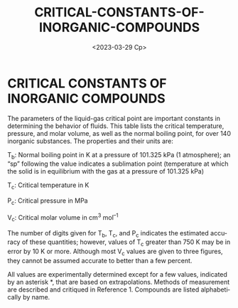 #+options: ':nil *:t -:t ::t <:t H:3 \n:nil ^:t arch:headline
#+options: author:t broken-links:nil c:nil creator:nil
#+options: d:(not "LOGBOOK") date:t e:t email:nil f:t inline:t num:t
#+options: p:nil pri:nil prop:nil stat:t tags:t tasks:t tex:t
#+options: timestamp:t title:t toc:t todo:t |:t
#+title: CRITICAL-CONSTANTS-OF-INORGANIC-COMPOUNDS
#+date: <2023-03-29 Ср>
#+author:
#+email: namatv@N142013
#+language: en
#+select_tags: export
#+exclude_tags: noexport
#+creator: Emacs 28.2 (Org mode 9.5.5)
#+cite_export:
#+options: html-link-use-abs-url:nil html-postamble:auto
#+options: html-preamble:t html-scripts:nil html-style:t
#+options: html5-fancy:nil tex:t
#+html_doctype: xhtml-strict
#+html_container: div
#+html_content_class: content
#+description:
#+keywords:
#+html_link_home:
#+html_link_up:
#+html_mathjax:
#+html_equation_reference_format: \eqref{%s}
#+html_head:
#+html_head_extra:
#+subtitle:
#+infojs_opt:
#+creator: <a href="https://www.gnu.org/software/emacs/">Emacs</a> 28.2 (<a href="https://orgmode.org">Org</a> mode 9.5.5)
#+latex_header:

* CRITICAL CONSTANTS OF INORGANIC COMPOUNDS

The parameters of the liquid-gas critical point are important
constants in determining the behavior of fluids. This table lists the
critical temperature, pressure, and molar volume, as well as the
normal boiling point, for over 140 inorganic substances. The
properties and their units are:

T_{b}: Normal boiling point in K at a pressure of 101.325 kPa (1
atmosphere); an “sp” following the value indicates a sublimation point
(temperature at which the solid is in equilibrium with the gas at a
pressure of 101.325 kPa)

T_{c}: Critical temperature in K

P_{c}: Critical pressure in MPa

V_{c}: Critical molar volume in cm^{3} mol^{–1}

The number of digits given for T_{b}, T_{c}, and P_{c} indicates the
estimated accuracy of these quantities; however, values of T_{c} greater
than 750 K may be in error by 10 K or more. Although most V_{c} values
are given to three figures, they cannot be assumed accurate to better
than a few percent.

All values are experimentally determined except for a few values,
indicated by an asterisk *, that are based on extrapolations.  Methods
of measurement are described and critiqued in Reference 1. Compounds
are listed alphabetically by name.

#+begin_src lisp :var data=critical-constants-of-inorganic-compounds :exports results
  ;;(ql:quickload :mnas-string)

  (defun foo (formula)
    (let (rez)
      (loop :for ch :in (coerce formula 'list)
            :do
               (cond
                 ((digit-char-p ch)
                  (push #\_ rez)
                  (push #\{ rez)
                  (push ch rez)
                  (push #\} rez))
                 ((alpha-char-p ch)
                  (push ch rez))))
      (mnas-string:replace-all (coerce (nreverse rez) 'string)"}_{" "")))

  (loop :for (name formula T_{b}/K T_{c}/K  P_{c}/MPa  V_{c}/cm^3*mol^-1   Ref. ) :in data
        :collect `(,name
                   ,(foo
                     (apply #'concatenate 'string (mnas-string:split "_{}" formula)))
                   ,T_{b}/K
                   ,T_{c}/K
                   ,P_{c}/MPa
                   ,V_{c}/cm^3*mol^-1
                   ,Ref. ))
#+end_src

* Data-table                                                       :noexport:

#+name:critical-constants-of-inorganic-compounds
| Name                                | Formula |    T_{b}/K | T_{c}/K | P_{c}/MPa | V_{c}/cm^3*mol^-1 |  Ref. |
|-------------------------------------+---------+------------+---------+-----------+-------------------+-------|
| Aluminum                            | Al      |       2792 |  6700 * |           |                   |     2 |
| Aluminum bromide                    | AlBr3   |        528 |     763 |      2.89 |               310 |     3 |
| Aluminum chloride                   | AlCl3   |     453 sp |     620 |      2.63 |               257 |     3 |
| Aluminum iodide                     | AlI3    |        655 |     983 |       408 |                   |     3 |
| Ammonia                             | NH3     |     239.82 |  405.56 |    11.357 |              69.8 |   3,4 |
| Ammonium chloride                   | NH4Cl   |     611 sp |    1155 |     163.5 |                   |     3 |
| Antimony(III) bromide               | SbBr3   |        561 |     904 |       300 |                   |     3 |
| Antimony(III) chloride              | SbCl3   |      493.5 |     794 |       272 |                   |     3 |
| Antimony(III) iodide                | SbI3    |        673 |    1102 |           |                   |     3 |
| Argon                               | Ar      |     87.302 | 150.687 |     4.863 |                75 |     3 |
| Arsenic (gray)                      | As      |     889 sp |    1673 |      22.3 |                35 |     3 |
| Arsenic(III) chloride               | AsCl3   |        403 |     654 |       252 |                   |     3 |
| Arsine                              | AsH3    |      210.7 |   373.1 |           |                   |     3 |
| Beryllium                           | Be      |       2741 |  5205 * |           |                   |     5 |
| Bismuth                             | Bi      |       1837 |  4620 * |           |                   |     5 |
| Bismuth tribromide                  | BiBr3   |        735 |    1220 |       301 |                   |     3 |
| Bismuth trichloride                 | BiCl3   |        714 |    1179 |      12.0 |               261 |     3 |
| Boron tribromide                    | BBr3    |      364.5 |     581 |       272 |                   |     3 |
| Boron trichloride                   | BCl3    |      285.7 |     455 |      3.87 |               239 |     3 |
| Boron trifluoride                   | BF3     |      173.3 |   260.8 |      4.98 |               115 |     3 |
| Boron triiodide                     | BI3     |      482.7 |     773 |       356 |                   |     3 |
| Bromine                             | Br2     |      332.0 |     588 |     10.34 |               127 |     3 |
| Carbon dioxide                      | CO2     | 194.686 sp |  304.13 |     7.375 |                94 |     6 |
| Carbon disulfide                    | CS2     |      319.4 |     552 |      7.90 |               173 |     3 |
| Carbon monoxide                     | CO      |      81.64 |  132.86 |     3.494 |                93 | 3,7,8 |
| Carbon oxysulfide                   | OCS     |      223.0 |     375 |      5.88 |               137 |   3,7 |
| Cesium                              | Cs      |        944 |    1938 |       9.4 |               341 |     9 |
| Chlorine                            | Cl2     |     239.11 |   417.0 |     7.991 |               123 |     3 |
| Chlorine pentafluoride              | ClF5    |      260.1 |     416 |      5.27 |               233 |     3 |
| Chlorotrifluorosilane               | SiClF3  |      203.2 |   307.7 |      3.46 |                   |     3 |
| Diborane                            | B2H6    |     180.66 |   289.8 |      4.05 |                   |     3 |
| Dichlorodifluorosilane              | SiCl2F2 |        241 |   369.0 |       3.5 |                   |     3 |
| Difluoramine                        | NHF2    |        250 |     403 |           |                   |     3 |
| cis-Difluorodiazine                 | N2F2    |     167.40 |     272 |      7.09 |                   |     3 |
| trans-Difluorodiazine               | N2F2    |     161.70 |     260 |      5.57 |                   |     3 |
| Fluorine                            | F2      |      85.04 |  144.41 |    5.1724 |                66 |     3 |
| Fluorine monoxide                   | F2O     |      128.9 |     215 |           |                   |     3 |
| Gallium(III) bromide                | GaBr3   |        552 |   806.7 |       303 |                   |     3 |
| Gallium(III) chloride               | GaCl3   |        474 |     694 |       263 |                   |     3 |
| Gallium(III) iodide                 | GaI3    |        613 |     951 |       395 |                   |     3 |
| Germane                             | GeH4    |      185.1 |   312.2 |      4.95 |               147 |     3 |
| Germanium                           | Ge      |       3106 |  9802 * |           |                   |     5 |
| Germanium(IV) bromide               | GeBr4   |     459.50 |     718 |       392 |                   |     3 |
| Germanium(IV) chloride              | GeCl4   |     359.70 |   553.2 |     3.861 |               330 |     3 |
| Germanium(IV) iodide                | GeI4    |        621 |     973 |       500 |                   |     3 |
| Hafnium(IV) bromide                 | HfBr4   |     596 sp |     746 |       415 |                   |     3 |
| Hafnium(IV) chloride                | HfCl4   |     590 sp |   725.7 |      5.42 |               314 |     3 |
| Hafnium(IV) iodide                  | HfI4    |     667 sp |     916 |       528 |                   |     3 |
| Helium                              | He      |      4.222 |  5.1953 |   0.22746 |                57 |     3 |
| Hydrazine                           | N2H4    |     386.70 |     653 |      14.7 |                   |     3 |
| Hydrogen                            | H2      |     20.271 |  32.938 |    1.2858 |                65 |     3 |
| Hydrogen bromide                    | HBr     |     206.77 |   363.2 |      8.55 |                   |     3 |
| Hydrogen chloride                   | HCl     |        188 |   324.7 |      8.31 |                81 |     3 |
| Hydrogen fluoride                   | HF      |        293 |     461 |      6.48 |                69 |     3 |
| Hydrogen iodide                     | HI      |     237.60 |   424.0 |      8.31 |                   |     3 |
| Hydrogen peroxide                   | H2O2    |      423.4 |   728 * |      22 * |                10 |       |
| Hydrogen selenide                   | H2Se    |     231.90 |     411 |      8.92 |                   |     3 |
| Hydrogen sulfide                    | H2S     |     213.60 |   373.1 |      9.00 |                99 |   3,7 |
| Iodine                              | I2      |      457.6 |     819 |       155 |                   |     3 |
| Iodine bromide                      | IBr     |    389 dec |     719 |       139 |                   |     3 |
| Iron                                | Fe      |       3134 |  9340 * |           |                   |     5 |
| Krypton                             | Kr      |    119.735 |  209.48 |     5.525 |                91 |   3,7 |
| Lithium                             | Li      |       1615 |  3223 * |      67 * |                66 |    11 |
| Manganese                           | Mn      |       2334 |  4325 * |           |                   |     5 |
| Mercury                             | Hg      |    629.769 |    1764 |       167 |                43 |  3,12 |
| Mercury(II) bromide                 | HgBr2   |        591 |    1012 |           |                   |     3 |
| Mercury(II) chloride                | HgCl2   |        577 |     973 |       174 |                   |     3 |
| Mercury(II) iodide (yellow)         | HgI2    |        624 |    1072 |           |                   |     3 |
| Molybdenum(V) chloride              | MoCl5   |        541 |     850 |       369 |                   |     3 |
| Molybdenum(VI) fluoride             | MoF6    |      307.2 |     473 |      4.75 |               226 |     3 |
| Neon                                | Ne      |     27.104 | 44.4918 |    2.6786 |                42 |     3 |
| Niobium(V) chloride                 | NbCl5   |      520.6 |   803.5 |      4.88 |               397 |     3 |
| Niobium(V) fluoride                 | NbF5    |        507 |     737 |      6.28 |               155 |     3 |
| Nitric oxide                        | NO      |     121.41 |     180 |      6.48 |                58 |     3 |
| Nitrogen                            | N2      |     77.355 | 126.192 |    3.3958 |                90 |     3 |
| Nitrogen chloride difluoride        | NClF2   |        206 |   337.5 |      5.15 |                   |     3 |
| Nitrogen tetroxide                  | N2O4    |     294.30 |     431 |      10.1 |               167 |     3 |
| Nitrogen trifluoride                | NF3     |     144.40 |   234.0 |      4.46 |               126 |     3 |
| Nitrosyl chloride                   | NOCl    |      267.7 |     440 |           |                   |     3 |
| Nitrous oxide                       | N2O     |     184.67 |  309.52 |     7.245 |                97 |   3,7 |
| Nitryl fluoride                     | NO2F    |      200.8 |   349.5 |           |                   |     3 |
| Osmium(VIII) oxide                  | OsO4    |      404.4 |     678 |           |                   |     3 |
| Oxygen                              | O2      |     90.188 | 154.581 |    5.0430 |                73 |     3 |
| Ozone                               | O3      |     161.80 |   261.1 |      5.57 |                89 |     3 |
| Perchloryl fluoride                 | ClO3F   |     226.40 |   368.4 |      5.37 |               161 |     3 |
| Phosphine                           | PH3     |     185.40 |   324.5 |      6.54 |                   |     3 |
| Phosphonium chloride                | PH4Cl   |     246 sp |   322.3 |      7.37 |                   |     3 |
| Phosphorothioc chloride difluoride  | PSClF2  |      279.5 |   439.2 |      4.14 |                   |     3 |
| Phosphorothioc trifluoride          | PSF3    |     220.90 |   346.0 |      3.82 |                   |     3 |
| Phosphorus (white)                  | P       |      553.7 |     994 |           |                   |     3 |
| Phosphorus(III) bromide             | PBr3    |      446.4 |     711 |       300 |                   |     3 |
| Phosphorus(III) chloride            | PCl3    |        349 |     563 |       264 |                   |     3 |
| Phosphorus(V) chloride              | PCl5    |     433 sp |     646 |           |                 3 |       |
| Phosphorus(III) chloride difluoride | PClF2   |      225.9 |   362.4 |      4.52 |                   |     3 |
| Phosphorus(III) dichloride fluoride | PCl2F   |     287.00 |   463.0 |      4.96 |                   |     3 |
| Phosphorus(III) fluoride            | PF3     |      171.4 |   271.2 |      4.33 |                   |     3 |
| Potassium                           | K       |       1032 |  2223 * |      16 * |               209 |    11 |
| Radon                               | Rn      |      211.5 |     377 |      6.28 |                   |     3 |
| Rhenium(VII) oxide                  | Re2O7   |        633 |     942 |       334 |                   |     3 |
| Rhenium(VI) oxytetrachloride        | ReOCl4  |        496 |     781 |       362 |                   |     3 |
| Rubidium                            | Rb      |        961 |  2093 * |      16 * |               247 |    11 |
| Selenium (gray)                     | Se      |        958 |    1766 |      27.2 |                   |     3 |
| Selenium hexafluoride               | SeF6    |   226.6 sp |   345.5 |           |                   |     3 |
| Selenium oxychloride                | SeOCl2  |        450 |     730 |      7.09 |               235 |     3 |
| Silver                              | Ag      |       2435 |  6410 * |           |                   |     5 |
| Sodium                              | Na      |   1156.090 |  2573 * |      35 * |               116 |    11 |
| Sulfur (rhombic)                    | S       |     717.76 |    1314 |      20.7 |              57.0 |     3 |
| Sulfur chloride pentafluoride       | SF5Cl   |     254.10 |   390.9 |           |                   |     3 |
| Sulfur dioxide                      | SO2     |     263.13 |  430.64 |     7.884 |               122 |   3,7 |
| Sulfur hexafluoride                 | SF6     |   209.4 sp | 318.723 |      3.77 |               197 |  3,14 |
| Sulfur tetrafluoride                | SF4     |     232.70 |     364 |           |                   |     3 |
| Sulfur trioxide (β-form)            | SO3     |      317.7 |   491.0 |       8.2 |               127 |     3 |
| Tantalum(V) bromide                 | TaBr5   |      622.0 |     974 |       461 |                   |     3 |
| Tantalum(V) chloride                | TaCl5   |        512 |     767 |       402 |                   |     3 |
| Tellurium                           | Te      |       1261 |  2329 * |           |                   |     5 |
| Tellurium hexafluoride              | TeF6    |   234.3 sp |     356 |           |                   |     3 |
| Tellurium tetrachloride             | TeCl4   |        660 |    1002 |      8.56 |               310 |     3 |
| Tetrabromosilane                    | SiBr4   |        427 |     663 |       382 |                   |     3 |
| Tetrachlorosilane                   | SiCl4   |     330.80 |   508.1 |     3.593 |               326 |     3 |
| Tetrafluorohydrazine                | N2F4    |        199 |     309 |      3.75 |                   |     3 |
| Tetrafluorosilane                   | SiF4    |        187 |   259.0 |      3.72 |                   |     3 |
| Tetraiodosilane                     | SiI4    |     560.50 |     944 |       558 |                   |     3 |
| Tin(IV) bromide                     | SnBr4   |        478 |     744 |       417 |                   |     3 |
| Tin(IV) chloride                    | SnCl4   |     387.30 |   591.9 |      3.75 |               351 |     3 |
| Tin(IV) iodide                      | SnI4    |     637.50 |     968 |       531 |                   |     3 |
| Titanium(IV) bromide                | TiBr4   |      506.7 |   795.7 |       391 |                   |     3 |
| Titanium(IV) chloride               | TiCl4   |     409.60 |     638 |      4.66 |               339 |     3 |
| Titanium(IV) iodide                 | TiI4    |        650 |    1040 |       505 |                   |     3 |
| Tribromosilane                      | SiHBr3  |        382 |   610.0 |       305 |                   |     3 |
| Trichlorofluorosilane               | SiCl3F  |     285.40 |   438.6 |      3.58 |                   |     3 |
| Trichlorosilane                     | SiHCl3  |        306 |     479 |       268 |                   |     3 |
| Trifluoramine oxide                 | NOF3    |      185.7 |     303 |      6.43 |               147 |     3 |
| Tungsten(VI) chloride               | WCl6    |        610 |     923 |       422 |                   |     3 |
| Tungsten(VI) fluoride               | WF6     |      290.3 |     444 |      4.34 |               233 |     3 |
| Tungsten(VI) oxytetrachloride       | WOCl4   |        503 |     782 |       338 |                   |     3 |
| Uranium(VI) fluoride                | UF6     |   329.7 sp |   505.8 |      4.66 |               250 |     3 |
| Vanadyl chloride                    | VOCl    |        400 |     636 |       171 |                   |     3 |
| Water                               | H2O     |    373.124 |  647.10 |     22.06 |                56 |     3 |
| Xenon                               | Xe      |    165.051 | 289.733 |    5.8420 |               118 |  7,15 |
| Xenon difluoride                    | XeF2    |  387.50 sp |     631 |      9.32 |               148 |     3 |
| Xenon tetrafluoride                 | XeF4    |  388.90 sp |     612 |      7.04 |               188 |     3 |
| Zirconium(IV) bromide               | ZrBr4   |     633 sp |     805 |       424 |                   |     3 |
| Zirconium(IV) chloride              | ZrCl4   |     604 sp |     778 |      5.77 |               319 |     3 |
| Zirconium(IV) iodide                | ZrI4    |     704 sp |     960 |       530 |                   |     3 |
